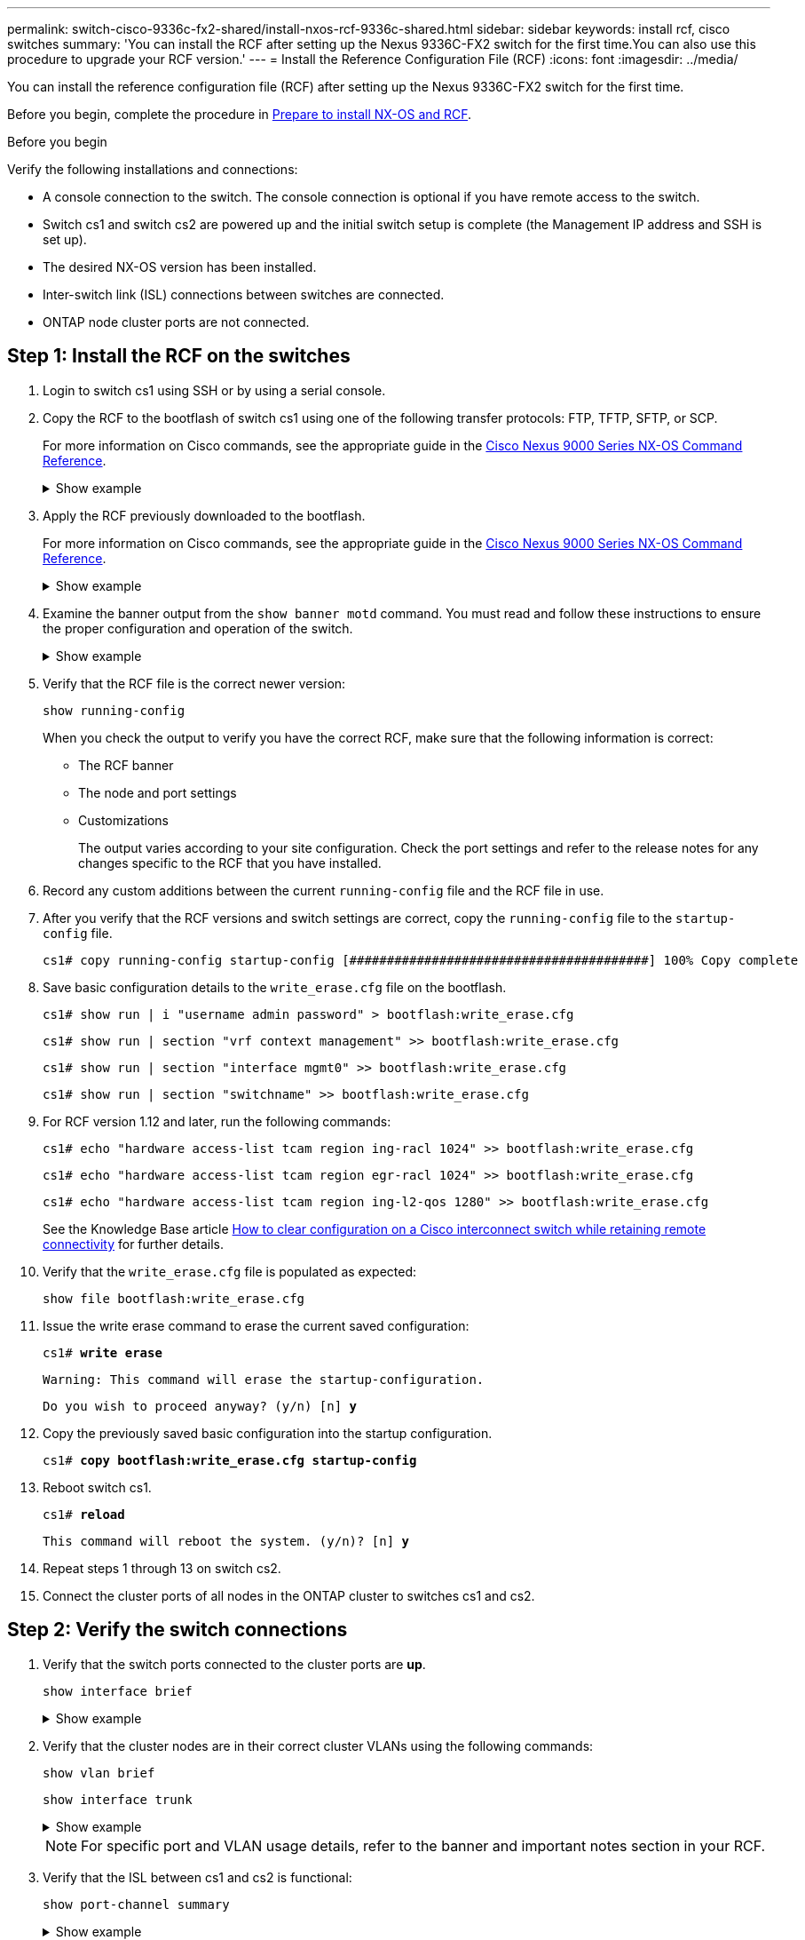 ---
permalink: switch-cisco-9336c-fx2-shared/install-nxos-rcf-9336c-shared.html
sidebar: sidebar
keywords: install rcf, cisco switches
summary: 'You can install the RCF after setting up the Nexus 9336C-FX2 switch for the first time.You can also use this procedure to upgrade your RCF version.'
---
= Install the Reference Configuration File (RCF)
:icons: font
:imagesdir: ../media/

[.lead]
You can install the reference configuration file (RCF) after setting up the Nexus 9336C-FX2 switch for the first time. 

//You can also use this procedure to upgrade your RCF version.

Before you begin, complete the procedure in link:prepare-nxos-rcf-9336c-shared.html[Prepare to install NX-OS and RCF].


.Before you begin

Verify the following installations and connections:

* A console connection to the switch. The console connection is optional if you have remote access to the switch.
* Switch cs1 and switch cs2 are powered up and the initial switch setup is complete (the Management IP address and SSH is set up).
* The desired NX-OS version has been installed.  
* Inter-switch link (ISL) connections between switches are connected. 
* ONTAP node cluster ports are not connected.

== Step 1: Install the RCF on the switches

. Login to switch cs1 using SSH or by using a serial console.

. Copy the RCF to the bootflash of switch cs1 using one of the following transfer protocols: FTP, TFTP, SFTP, or SCP. 
+
For more information on Cisco commands, see the appropriate guide in the https://www.cisco.com/c/en/us/support/switches/nexus-9336c-fx2-switch/model.html#CommandReferences[Cisco Nexus 9000 Series NX-OS Command Reference^].
+
.Show example 
[%collapsible]
====
This example shows TFTP being used to copy an RCF to the bootflash on switch cs1:

[subs=+quotes]
----
cs1# *copy tftp: bootflash: vrf management*
Enter source filename: *Nexus_9336C_RCF_v1.6-Cluster-HA-Breakout.txt*
Enter hostname for the tftp server: *172.22.201.50*
Trying to connect to tftp server......Connection to Server Established.
TFTP get operation was successful
Copy complete, now saving to disk (please wait)...
----
====

. Apply the RCF previously downloaded to the bootflash.
+
For more information on Cisco commands, see the appropriate guide in the https://www.cisco.com/c/en/us/support/switches/nexus-9336c-fx2-switch/model.html#CommandReferences[Cisco Nexus 9000 Series NX-OS Command Reference^].
+
.Show example 
[%collapsible]
====
This example shows the RCF file `Nexus_9336C_RCF_v1.6-Cluster-HA-Breakout.txt` being installed on switch cs1:

----
cs1# copy Nexus_9336C_RCF_v1.6-Cluster-HA-Breakout.txt running-config echo-commands
----
====
+
. Examine the banner output from the `show banner motd` command. You must read and follow these instructions to ensure the proper configuration and operation of the switch.
+
.Show example 
[%collapsible]
====
----
cs1# show banner motd

******************************************************************************
* NetApp Reference Configuration File (RCF)
*
* Switch   : Nexus N9K-C9336C-FX2
* Filename : Nexus_9336C_RCF_v1.6-Cluster-HA-Breakout.txt
* Date     : 10-23-2020
* Version  : v1.6
*
* Port Usage:
* Ports  1- 3: Breakout mode (4x10G) Intra-Cluster Ports, int e1/1/1-4, e1/2/1-4
, e1/3/1-4
* Ports  4- 6: Breakout mode (4x25G) Intra-Cluster/HA Ports, int e1/4/1-4, e1/5/
1-4, e1/6/1-4
* Ports  7-34: 40/100GbE Intra-Cluster/HA Ports, int e1/7-34
* Ports 35-36: Intra-Cluster ISL Ports, int e1/35-36
*
* Dynamic breakout commands:
* 10G: interface breakout module 1 port <range> map 10g-4x
* 25G: interface breakout module 1 port <range> map 25g-4x
*
* Undo breakout commands and return interfaces to 40/100G configuration in confi
g mode:
* no interface breakout module 1 port <range> map 10g-4x
* no interface breakout module 1 port <range> map 25g-4x
* interface Ethernet <interfaces taken out of breakout mode>
* inherit port-profile 40-100G
* priority-flow-control mode auto
* service-policy input HA
* exit
*
******************************************************************************
----
====

. Verify that the RCF file is the correct newer version: 
+
`show running-config`
+
When you check the output to verify you have the correct RCF, make sure that the following information is correct:

 ** The RCF banner
 ** The node and port settings
 ** Customizations
+
The output varies according to your site configuration. Check the port settings and refer to the release notes for any changes specific to the RCF that you have installed.

. Record any custom additions between the current `running-config` file and the RCF file in use.

. After you verify that the RCF versions and switch settings are correct, copy the `running-config` file to the `startup-config` file.
+
----
cs1# copy running-config startup-config [########################################] 100% Copy complete
----

. Save basic configuration details to the `write_erase.cfg` file on the bootflash.
+
`cs1# show run | i "username admin password" > bootflash:write_erase.cfg`
+
`cs1# show run | section "vrf context management" >> bootflash:write_erase.cfg`
+
`cs1# show run | section "interface mgmt0" >> bootflash:write_erase.cfg`
+
`cs1# show run | section "switchname" >> bootflash:write_erase.cfg`

. For RCF version 1.12 and later, run the following commands:
+
`cs1# echo "hardware access-list tcam region ing-racl 1024" >> bootflash:write_erase.cfg`
+
`cs1# echo "hardware access-list tcam region egr-racl 1024" >> bootflash:write_erase.cfg`
+
`cs1# echo "hardware access-list tcam region ing-l2-qos 1280" >> bootflash:write_erase.cfg`
+
See the Knowledge Base article link:https://kb.netapp.com/on-prem/Switches/Cisco-KBs/How_to_clear_configuration_on_a_Cisco_interconnect_switch_while_retaining_remote_connectivity[How to clear configuration on a Cisco interconnect switch while retaining remote connectivity^] for further details.

. Verify that the `write_erase.cfg` file is populated as expected:
+
`show file bootflash:write_erase.cfg`

. Issue the write erase command to erase the current saved configuration:
+
`cs1# *write erase*`
+
`Warning: This command will erase the startup-configuration.`
+
`Do you wish to proceed anyway? (y/n)  [n] *y*`

. Copy the previously saved basic configuration into the startup configuration.
+
`cs1# *copy bootflash:write_erase.cfg startup-config*`

. Reboot switch cs1. 
+
`cs1# *reload*`
+
`This command will reboot the system. (y/n)?  [n] *y*`  

. Repeat steps 1 through 13 on switch cs2.

. Connect the cluster ports of all nodes in the ONTAP cluster to switches cs1 and cs2.

== Step 2: Verify the switch connections

. Verify that the switch ports connected to the cluster ports are *up*.
+
`show interface brief`
+
.Show example 
[%collapsible]
====

[subs=+quotes]
----
cs1# *show interface brief | grep up*
.
.
Eth1/1/1      1       eth  access up      none                    10G(D) --
Eth1/1/2      1       eth  access up      none                    10G(D) --
Eth1/7        1       eth  trunk  up      none                   100G(D) --
Eth1/8        1       eth  trunk  up      none                   100G(D) --
.
.
----
====

. Verify that the cluster nodes are in their correct cluster VLANs using the following commands:
+
`show vlan brief`
+
`show interface trunk`
+
.Show example 
[%collapsible]
====

[subs=+quotes]
----
cs1# *show vlan brief*

VLAN Name                             Status    Ports
---- -------------------------------- --------- -------------------------------
1    default                          active    Po1, Eth1/1, Eth1/2, Eth1/3
                                                Eth1/4, Eth1/5, Eth1/6, Eth1/7
                                                Eth1/8, Eth1/35, Eth1/36
                                                Eth1/9/1, Eth1/9/2, Eth1/9/3
                                                Eth1/9/4, Eth1/10/1, Eth1/10/2
                                                Eth1/10/3, Eth1/10/4
17   VLAN0017                         active    Eth1/1, Eth1/2, Eth1/3, Eth1/4
                                                Eth1/5, Eth1/6, Eth1/7, Eth1/8
                                                Eth1/9/1, Eth1/9/2, Eth1/9/3
                                                Eth1/9/4, Eth1/10/1, Eth1/10/2
                                                Eth1/10/3, Eth1/10/4
18   VLAN0018                         active    Eth1/1, Eth1/2, Eth1/3, Eth1/4
                                                Eth1/5, Eth1/6, Eth1/7, Eth1/8
                                                Eth1/9/1, Eth1/9/2, Eth1/9/3
                                                Eth1/9/4, Eth1/10/1, Eth1/10/2
                                                Eth1/10/3, Eth1/10/4
31   VLAN0031                         active    Eth1/11, Eth1/12, Eth1/13
                                                Eth1/14, Eth1/15, Eth1/16
                                                Eth1/17, Eth1/18, Eth1/19
                                                Eth1/20, Eth1/21, Eth1/22
32   VLAN0032                         active    Eth1/23, Eth1/24, Eth1/25
                                                Eth1/26, Eth1/27, Eth1/28
                                                Eth1/29, Eth1/30, Eth1/31
                                                Eth1/32, Eth1/33, Eth1/34
33   VLAN0033                         active    Eth1/11, Eth1/12, Eth1/13
                                                Eth1/14, Eth1/15, Eth1/16
                                                Eth1/17, Eth1/18, Eth1/19
                                                Eth1/20, Eth1/21, Eth1/22
34   VLAN0034                         active    Eth1/23, Eth1/24, Eth1/25
                                                Eth1/26, Eth1/27, Eth1/28
                                                Eth1/29, Eth1/30, Eth1/31
                                                Eth1/32, Eth1/33, Eth1/34

cs1# *show interface trunk*

-----------------------------------------------------
Port          Native  Status        Port
              Vlan                  Channel
-----------------------------------------------------
Eth1/1        1       trunking      --
Eth1/2        1       trunking      --
Eth1/3        1       trunking      --
Eth1/4        1       trunking      --
Eth1/5        1       trunking      --
Eth1/6        1       trunking      --
Eth1/7        1       trunking      --
Eth1/8        1       trunking      --
Eth1/9/1      1       trunking      --
Eth1/9/2      1       trunking      --
Eth1/9/3      1       trunking      --
Eth1/9/4      1       trunking      --
Eth1/10/1     1       trunking      --
Eth1/10/2     1       trunking      --
Eth1/10/3     1       trunking      --
Eth1/10/4     1       trunking      --
Eth1/11       33      trunking      --
Eth1/12       33      trunking      --
Eth1/13       33      trunking      --
Eth1/14       33      trunking      --
Eth1/15       33      trunking      --
Eth1/16       33      trunking      --
Eth1/17       33      trunking      --
Eth1/18       33      trunking      --
Eth1/19       33      trunking      --
Eth1/20       33      trunking      --
Eth1/21       33      trunking      --
Eth1/22       33      trunking      --
Eth1/23       34      trunking      --
Eth1/24       34      trunking      --
Eth1/25       34      trunking      --
Eth1/26       34      trunking      --
Eth1/27       34      trunking      --
Eth1/28       34      trunking      --
Eth1/29       34      trunking      --
Eth1/30       34      trunking      --
Eth1/31       34      trunking      --
Eth1/32       34      trunking      --
Eth1/33       34      trunking      --
Eth1/34       34      trunking      --
Eth1/35       1       trnk-bndl     Po1
Eth1/36       1       trnk-bndl     Po1
Po1           1       trunking      --

------------------------------------------------------
Port          Vlans Allowed on Trunk
------------------------------------------------------
Eth1/1        1,17-18
Eth1/2        1,17-18
Eth1/3        1,17-18
Eth1/4        1,17-18
Eth1/5        1,17-18
Eth1/6        1,17-18
Eth1/7        1,17-18
Eth1/8        1,17-18
Eth1/9/1      1,17-18
Eth1/9/2      1,17-18
Eth1/9/3      1,17-18
Eth1/9/4      1,17-18
Eth1/10/1     1,17-18
Eth1/10/2     1,17-18
Eth1/10/3     1,17-18
Eth1/10/4     1,17-18
Eth1/11       31,33
Eth1/12       31,33
Eth1/13       31,33
Eth1/14       31,33
Eth1/15       31,33
Eth1/16       31,33
Eth1/17       31,33
Eth1/18       31,33
Eth1/19       31,33
Eth1/20       31,33
Eth1/21       31,33
Eth1/22       31,33
Eth1/23       32,34
Eth1/24       32,34
Eth1/25       32,34
Eth1/26       32,34
Eth1/27       32,34
Eth1/28       32,34
Eth1/29       32,34
Eth1/30       32,34
Eth1/31       32,34
Eth1/32       32,34
Eth1/33       32,34
Eth1/34       32,34
Eth1/35       1
Eth1/36       1
Po1           1
..
..
..
..
..
----
====
+
NOTE: For specific port and VLAN usage details, refer to the banner and important notes section in your RCF.

. Verify that the ISL between cs1 and cs2 is functional:
+
`show port-channel summary`
+
.Show example 
[%collapsible]
====

[subs=+quotes]
----
cs1# *show port-channel summary*
Flags:  D - Down        P - Up in port-channel (members)
        I - Individual  H - Hot-standby (LACP only)
        s - Suspended   r - Module-removed
        b - BFD Session Wait
        S - Switched    R - Routed
        U - Up (port-channel)
        p - Up in delay-lacp mode (member)
        M - Not in use. Min-links not met
--------------------------------------------------------------------------------
Group Port-       Type     Protocol  Member Ports      Channel
--------------------------------------------------------------------------------
1     Po1(SU)     Eth      LACP      Eth1/35(P)        Eth1/36(P)
cs1#
----
====

== Step 3: Set up your ONTAP cluster

NetApp recommends that you use System Manager to set up new clusters. 

System Manager provides a simple and easy workflow for cluster set up and configuration including assigning a node management IP address, initializing the cluster, creating a local tier, configuring protocols and provisioning initial storage.

Go to https://docs.netapp.com/us-en/ontap/task_configure_ontap.html[Configure ONTAP on a new cluster with System Manager] for setup instructions.

.What's next?

After you've installed the RCF, you can link:../switch-cshm/config-overview.html[Configure switch health monitoring].

// Updates for AFFFASDOC-288, 2025-JAN-29
// Updates for AFFFASDOC-377, 2025-AUG-20
// AFFFASDOC-387, 2025-SEPT-16
// AFFFASDOC-411, 2025-OCT-30
